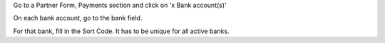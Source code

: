 Go to a Partner Form, Payments section and click on 'x Bank account(s)'

On each bank account, go to the bank field.

For that bank, fill in the Sort Code. It has to be unique for all active banks.
